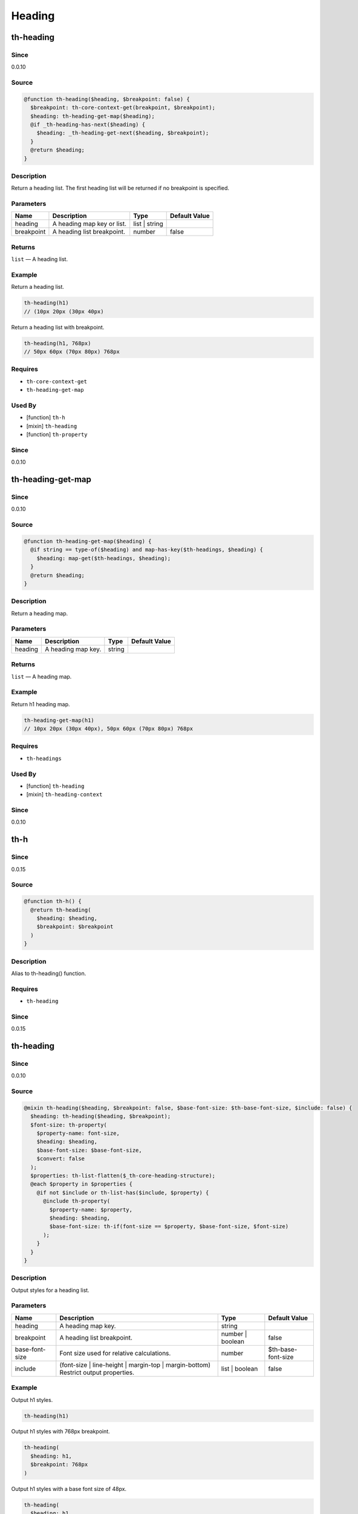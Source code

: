 Heading
=======

th-heading
----------

Since
~~~~~

0.0.10

Source
~~~~~~

.. code-block:: scss

	@function th-heading($heading, $breakpoint: false) { 
	  $breakpoint: th-core-context-get(breakpoint, $breakpoint);
	  $heading: th-heading-get-map($heading);
	  @if _th-heading-has-next($heading) {
	    $heading: _th-heading-get-next($heading, $breakpoint);
	  }
	  @return $heading;
	}

Description
~~~~~~~~~~~

Return a heading list. The first heading list will be returned
if no breakpoint is specified.

Parameters
~~~~~~~~~~

========================== ========================== ========================== ==========================
Name                       Description                Type                       Default Value             
========================== ========================== ========================== ==========================
heading                    A heading map key or list. list | string                                        
breakpoint                 A heading list breakpoint. number                     false                     
========================== ========================== ========================== ==========================

Returns
~~~~~~~

``list`` — A heading list.

Example
~~~~~~~

Return a heading list.

.. code-block:: scss

	th-heading(h1)
	// (10px 20px (30px 40px)

Return a heading list with breakpoint.

.. code-block:: scss

	th-heading(h1, 768px)
	// 50px 60px (70px 80px) 768px

Requires
~~~~~~~~

* ``th-core-context-get``

* ``th-heading-get-map``

Used By
~~~~~~~

* [function] ``th-h``

* [mixin] ``th-heading``

* [function] ``th-property``

Since
~~~~~

0.0.10

th-heading-get-map
------------------

Since
~~~~~

0.0.10

Source
~~~~~~

.. code-block:: scss

	@function th-heading-get-map($heading) { 
	  @if string == type-of($heading) and map-has-key($th-headings, $heading) {
	    $heading: map-get($th-headings, $heading);
	  }
	  @return $heading;
	}

Description
~~~~~~~~~~~

Return a heading map.

Parameters
~~~~~~~~~~

================== ================== ================== ==================
Name               Description        Type               Default Value     
================== ================== ================== ==================
heading            A heading map key. string                               
================== ================== ================== ==================

Returns
~~~~~~~

``list`` — A heading map.

Example
~~~~~~~

Return h1 heading map.

.. code-block:: scss

	th-heading-get-map(h1)
	// 10px 20px (30px 40px), 50px 60px (70px 80px) 768px

Requires
~~~~~~~~

* ``th-headings``

Used By
~~~~~~~

* [function] ``th-heading``

* [mixin] ``th-heading-context``

Since
~~~~~

0.0.10

th-h
----

Since
~~~~~

0.0.15

Source
~~~~~~

.. code-block:: scss

	@function th-h() { 
	  @return th-heading(
	    $heading: $heading,
	    $breakpoint: $breakpoint
	  )
	}

Description
~~~~~~~~~~~

Alias to th-heading() function.

Requires
~~~~~~~~

* ``th-heading``

Since
~~~~~

0.0.15

th-heading
----------

Since
~~~~~

0.0.10

Source
~~~~~~

.. code-block:: scss

	@mixin th-heading($heading, $breakpoint: false, $base-font-size: $th-base-font-size, $include: false) { 
	  $heading: th-heading($heading, $breakpoint);
	  $font-size: th-property(
	    $property-name: font-size,
	    $heading: $heading,
	    $base-font-size: $base-font-size,
	    $convert: false
	  );
	  $properties: th-list-flatten($_th-core-heading-structure);
	  @each $property in $properties {
	    @if not $include or th-list-has($include, $property) {
	      @include th-property(
	        $property-name: $property,
	        $heading: $heading,
	        $base-font-size: th-if(font-size == $property, $base-font-size, $font-size)
	      );
	    }
	  }
	}

Description
~~~~~~~~~~~

Output styles for a heading list.

Parameters
~~~~~~~~~~

================================================================================== ================================================================================== ================================================================================== ==================================================================================
Name                                                                               Description                                                                        Type                                                                               Default Value                                                                     
================================================================================== ================================================================================== ================================================================================== ==================================================================================
heading                                                                            A heading map key.                                                                 string                                                                                                                                                               
breakpoint                                                                         A heading list breakpoint.                                                         number | boolean                                                                   false                                                                             
base-font-size                                                                     Font size used for relative calculations.                                          number                                                                             $th-base-font-size                                                                
include                                                                            (font-size | line-height | margin-top | margin-bottom) Restrict output properties. list | boolean                                                                     false                                                                             
================================================================================== ================================================================================== ================================================================================== ==================================================================================

Example
~~~~~~~

Output h1 styles.

.. code-block:: scss

	th-heading(h1)

Output h1 styles with 768px breakpoint.

.. code-block:: scss

	th-heading(
	  $heading: h1,
	  $breakpoint: 768px
	)

Output h1 styles with a base font size of 48px.

.. code-block:: scss

	th-heading(
	  $heading: h1,
	  $base-font-size: 48px
	)

Output h1 styles but only include font-size and line-height.

.. code-block:: scss

	th-heading(
	  $heading: h1,
	  $include: (font-size line-height)
	)

Requires
~~~~~~~~

* ``th-property``

* ``th-heading``

Used By
~~~~~~~

* [mixin] ``th-headings``

* [mixin] ``th-h``

Since
~~~~~

0.0.10

th-headings
-----------

Since
~~~~~

0.0.10

Source
~~~~~~

.. code-block:: scss

	@mixin th-headings($heading, $base-font-size, $include: false) { 
	  @include th-heading-context($heading, true) {
	    $heading: th-core-context-get(heading);
	    @include th-heading(
	      $heading: $heading,
	      $base-font-size: $base-font-size,
	      $include: $include
	    );
	  }
	}

Description
~~~~~~~~~~~

Output styles for a heading across all breakpoints.

Parameters
~~~~~~~~~~

================================================================================== ================================================================================== ================================================================================== ==================================================================================
Name                                                                               Description                                                                        Type                                                                               Default Value                                                                     
================================================================================== ================================================================================== ================================================================================== ==================================================================================
heading                                                                            A heading map key or list.                                                         list | string                                                                                                                                                        
base-font-size                                                                     ($th-base-font-size) Font size used for relative calculations.                     number                                                                                                                                                               
include                                                                            (font-size | line-height | margin-top | margin-bottom) Restrict output properties. list | boolean                                                                     false                                                                             
================================================================================== ================================================================================== ================================================================================== ==================================================================================

Example
~~~~~~~

Output all h1 styles across all breakpoints.

.. code-block:: scss

	@include th-headings(h1)

Output font-size and line-height h1 styles across all breakpoints.

.. code-block:: scss

	th-headings(
	  $heading: h1,
	  $include: (font-size line-height)
	)

Requires
~~~~~~~~

* ``th-heading-context``

* ``th-heading``

* ``th-core-context-get``

Used By
~~~~~~~

* [mixin] ``th-hs``

Since
~~~~~

0.0.10

th-heading-context
------------------

Since
~~~~~

0.0.15

Source
~~~~~~

.. code-block:: scss

	@mixin th-heading-context($heading) { 
	  $loop: 1;
	  $heading: th-heading-get-map($heading);
	  @include _th-heading-context-loop($heading, $breakpoint-output) {
	    @include th-core-context-set(heading, nth($heading, $loop)) {
	      @content;
	    }
	    $loop: $loop + 1;
	  }
	}

Description
~~~~~~~~~~~

Output content with heading context.

Parameters
~~~~~~~~~~

========================== ========================== ========================== ==========================
Name                       Description                Type                       Default Value             
========================== ========================== ========================== ==========================
heading                    A heading map key or list. list | string                                        
========================== ========================== ========================== ==========================

Content
~~~~~~~

This mixin allows extra content to be passed (through the ``@content`` directive).

Role: [Output with heading context]

Example
~~~~~~~

Output a heading with a 768px breakpoint.

.. code-block:: scss

	@include th-heading-context(h1) {
	  $heading: th-core-context-get(heading);
	  @include th-heading($heading);
	}

Requires
~~~~~~~~

* ``th-core-context-set``

* ``th-heading-get-map``

Used By
~~~~~~~

* [mixin] ``th-headings``

Since
~~~~~

0.0.15

th-h
----

Since
~~~~~

0.0.15

Source
~~~~~~

.. code-block:: scss

	@mixin th-h() { 
	  @include th-heading(
	    $heading: $heading,
	    $breakpoint: $breakpoint,
	    $base-font-size: $base-font-size,
	    $include: $include
	  );
	}

Description
~~~~~~~~~~~

Alias to th-heading() mixin.

Requires
~~~~~~~~

* ``th-heading``

Since
~~~~~

0.0.15

th-hs
-----

Since
~~~~~

0.0.15

Source
~~~~~~

.. code-block:: scss

	@mixin th-hs() { 
	  @include th-headings(
	    $heading: $heading,
	    $base-font-size: $base-font-size,
	    $include: $include
	  );
	}

Description
~~~~~~~~~~~

Alias to th-headings() mixin.

Requires
~~~~~~~~

* ``th-headings``

Since
~~~~~

0.0.15